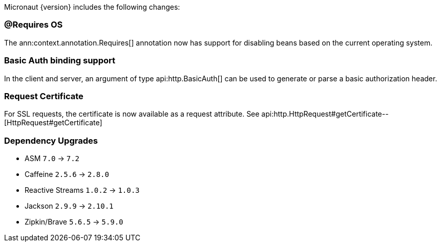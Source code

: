 Micronaut {version} includes the following changes:

=== @Requires OS

The ann:context.annotation.Requires[] annotation now has support for disabling beans based on the current operating system.

=== Basic Auth binding support

In the client and server, an argument of type api:http.BasicAuth[] can be used to generate or parse a basic authorization header.

=== Request Certificate

For SSL requests, the certificate is now available as a request attribute. See api:http.HttpRequest#getCertificate--[HttpRequest#getCertificate]

=== Dependency Upgrades

* ASM `7.0` -> `7.2`
* Caffeine `2.5.6` -> `2.8.0`
* Reactive Streams `1.0.2` -> `1.0.3`
* Jackson `2.9.9` -> `2.10.1`
* Zipkin/Brave `5.6.5` -> `5.9.0`